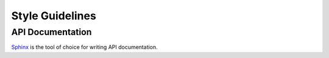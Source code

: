 ================
Style Guidelines
================

API Documentation
-----------------

`Sphinx <https://sphinx.readthedocs.org/en/latest/index.html>`_ is the
tool of choice for writing API documentation.
